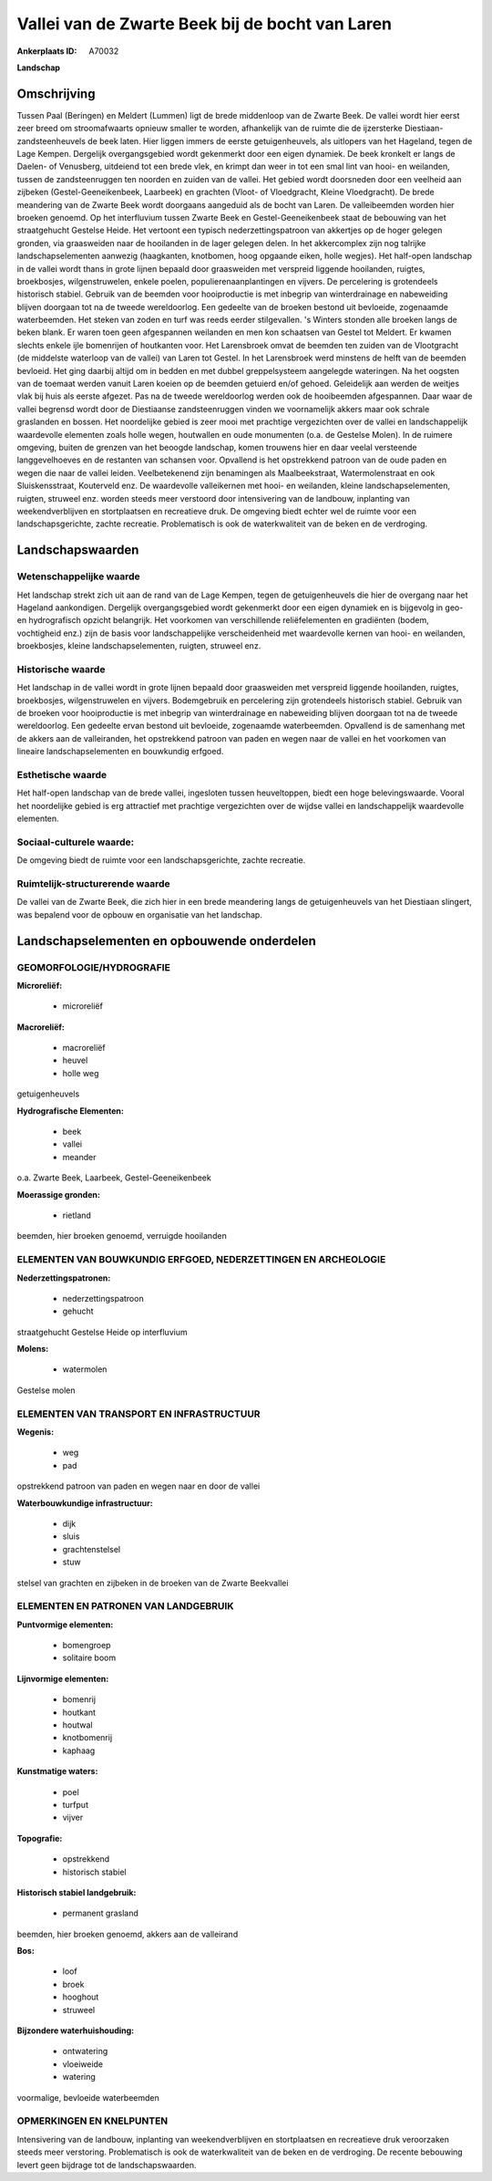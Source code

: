 Vallei van de Zwarte Beek bij de bocht van Laren
================================================

:Ankerplaats ID: A70032


**Landschap**



Omschrijving
------------

Tussen Paal (Beringen) en Meldert (Lummen) ligt de brede middenloop
van de Zwarte Beek. De vallei wordt hier eerst zeer breed om
stroomafwaarts opnieuw smaller te worden, afhankelijk van de ruimte die
de ijzersterke Diestiaan-zandsteenheuvels de beek laten. Hier liggen
immers de eerste getuigenheuvels, als uitlopers van het Hageland, tegen
de Lage Kempen. Dergelijk overgangsgebied wordt gekenmerkt door een
eigen dynamiek. De beek kronkelt er langs de Daelen- of Venusberg,
uitdeiend tot een brede vlek, en krimpt dan weer in tot een smal lint
van hooi- en weilanden, tussen de zandsteenruggen ten noorden en zuiden
van de vallei. Het gebied wordt doorsneden door een veelheid aan
zijbeken (Gestel-Geeneikenbeek, Laarbeek) en grachten (Vloot- of
Vloedgracht, Kleine Vloedgracht). De brede meandering van de Zwarte Beek
wordt doorgaans aangeduid als de bocht van Laren. De valleibeemden
worden hier broeken genoemd. Op het interfluvium tussen Zwarte Beek en
Gestel-Geeneikenbeek staat de bebouwing van het straatgehucht Gestelse
Heide. Het vertoont een typisch nederzettingspatroon van akkertjes op de
hoger gelegen gronden, via graasweiden naar de hooilanden in de lager
gelegen delen. In het akkercomplex zijn nog talrijke landschapselementen
aanwezig (haagkanten, knotbomen, hoog opgaande eiken, holle wegjes). Het
half-open landschap in de vallei wordt thans in grote lijnen bepaald
door graasweiden met verspreid liggende hooilanden, ruigtes,
broekbosjes, wilgenstruwelen, enkele poelen, populierenaanplantingen en
vijvers. De percelering is grotendeels historisch stabiel. Gebruik van
de beemden voor hooiproductie is met inbegrip van winterdrainage en
nabeweiding blijven doorgaan tot na de tweede wereldoorlog. Een gedeelte
van de broeken bestond uit bevloeide, zogenaamde waterbeemden. Het
steken van zoden en turf was reeds eerder stilgevallen. 's Winters
stonden alle broeken langs de beken blank. Er waren toen geen
afgespannen weilanden en men kon schaatsen van Gestel tot Meldert. Er
kwamen slechts enkele ijle bomenrijen of houtkanten voor. Het
Larensbroek omvat de beemden ten zuiden van de Vlootgracht (de middelste
waterloop van de vallei) van Laren tot Gestel. In het Larensbroek werd
minstens de helft van de beemden bevloeid. Het ging daarbij altijd om in
bedden en met dubbel greppelsysteem aangelegde wateringen. Na het
oogsten van de toemaat werden vanuit Laren koeien op de beemden getuierd
en/of gehoed. Geleidelijk aan werden de weitjes vlak bij huis als eerste
afgezet. Pas na de tweede wereldoorlog werden ook de hooibeemden
afgespannen. Daar waar de vallei begrensd wordt door de Diestiaanse
zandsteenruggen vinden we voornamelijk akkers maar ook schrale
graslanden en bossen. Het noordelijke gebied is zeer mooi met prachtige
vergezichten over de vallei en landschappelijk waardevolle elementen
zoals holle wegen, houtwallen en oude monumenten (o.a. de Gestelse
Molen). In de ruimere omgeving, buiten de grenzen van het beoogde
landschap, komen trouwens hier en daar veelal versteende langgevelhoeves
en de restanten van schansen voor. Opvallend is het opstrekkend patroon
van de oude paden en wegen die naar de vallei leiden. Veelbetekenend
zijn benamingen als Maalbeekstraat, Watermolenstraat en ook
Sluiskensstraat, Kouterveld enz. De waardevolle valleikernen met hooi-
en weilanden, kleine landschapselementen, ruigten, struweel enz. worden
steeds meer verstoord door intensivering van de landbouw, inplanting van
weekendverblijven en stortplaatsen en recreatieve druk. De omgeving
biedt echter wel de ruimte voor een landschapsgerichte, zachte
recreatie. Problematisch is ook de waterkwaliteit van de beken en de
verdroging.



Landschapswaarden
-----------------


Wetenschappelijke waarde
~~~~~~~~~~~~~~~~~~~~~~~~

Het landschap strekt zich uit aan de rand van de Lage Kempen, tegen
de getuigenheuvels die hier de overgang naar het Hageland aankondigen.
Dergelijk overgangsgebied wordt gekenmerkt door een eigen dynamiek en is
bijgevolg in geo- en hydrografisch opzicht belangrijk. Het voorkomen van
verschillende reliëfelementen en gradiënten (bodem, vochtigheid enz.)
zijn de basis voor landschappelijke verscheidenheid met waardevolle
kernen van hooi- en weilanden, broekbosjes, kleine landschapselementen,
ruigten, struweel enz.

Historische waarde
~~~~~~~~~~~~~~~~~~


Het landschap in de vallei wordt in grote lijnen bepaald door
graasweiden met verspreid liggende hooilanden, ruigtes, broekbosjes,
wilgenstruwelen en vijvers. Bodemgebruik en percelering zijn grotendeels
historisch stabiel. Gebruik van de broeken voor hooiproductie is met
inbegrip van winterdrainage en nabeweiding blijven doorgaan tot na de
tweede wereldoorlog. Een gedeelte ervan bestond uit bevloeide,
zogenaamde waterbeemden. Opvallend is de samenhang met de akkers aan de
valleiranden, het opstrekkend patroon van paden en wegen naar de vallei
en het voorkomen van lineaire landschapselementen en bouwkundig erfgoed.

Esthetische waarde
~~~~~~~~~~~~~~~~~~

Het half-open landschap van de brede vallei,
ingesloten tussen heuveltoppen, biedt een hoge belevingswaarde. Vooral
het noordelijke gebied is erg attractief met prachtige vergezichten over
de wijdse vallei en landschappelijk waardevolle elementen.


Sociaal-culturele waarde:
~~~~~~~~~~~~~~~~~~~~~~~~


De omgeving biedt de ruimte voor een
landschapsgerichte, zachte recreatie.

Ruimtelijk-structurerende waarde
~~~~~~~~~~~~~~~~~~~~~~~~~~~~~~~~

De vallei van de Zwarte Beek, die zich hier in een brede meandering
langs de getuigenheuvels van het Diestiaan slingert, was bepalend voor
de opbouw en organisatie van het landschap.



Landschapselementen en opbouwende onderdelen
--------------------------------------------



GEOMORFOLOGIE/HYDROGRAFIE
~~~~~~~~~~~~~~~~~~~~~~~~

**Microreliëf:**

 * microreliëf


**Macroreliëf:**

 * macroreliëf
 * heuvel
 * holle weg

getuigenheuvels

**Hydrografische Elementen:**

 * beek
 * vallei
 * meander


o.a. Zwarte Beek, Laarbeek, Gestel-Geeneikenbeek

**Moerassige gronden:**

 * rietland


beemden, hier broeken genoemd, verruigde hooilanden

ELEMENTEN VAN BOUWKUNDIG ERFGOED, NEDERZETTINGEN EN ARCHEOLOGIE
~~~~~~~~~~~~~~~~~~~~~~~~~~~~~~~~~~~~~~~~~~~~~~~~~~~~~~~~~~~~~~~

**Nederzettingspatronen:**

 * nederzettingspatroon
 * gehucht

straatgehucht Gestelse Heide op interfluvium

**Molens:**

 * watermolen


Gestelse molen

ELEMENTEN VAN TRANSPORT EN INFRASTRUCTUUR
~~~~~~~~~~~~~~~~~~~~~~~~~~~~~~~~~~~~~~~~~

**Wegenis:**

 * weg
 * pad


opstrekkend patroon van paden en wegen naar en door de vallei

**Waterbouwkundige infrastructuur:**

 * dijk
 * sluis
 * grachtenstelsel
 * stuw


stelsel van grachten en zijbeken in de broeken van de Zwarte
Beekvallei

ELEMENTEN EN PATRONEN VAN LANDGEBRUIK
~~~~~~~~~~~~~~~~~~~~~~~~~~~~~~~~~~~~~

**Puntvormige elementen:**

 * bomengroep
 * solitaire boom


**Lijnvormige elementen:**

 * bomenrij
 * houtkant
 * houtwal
 * knotbomenrij
 * kaphaag

**Kunstmatige waters:**

 * poel
 * turfput
 * vijver


**Topografie:**

 * opstrekkend
 * historisch stabiel


**Historisch stabiel landgebruik:**

 * permanent grasland


beemden, hier broeken genoemd, akkers aan de valleirand

**Bos:**

 * loof
 * broek
 * hooghout
 * struweel


**Bijzondere waterhuishouding:**

 * ontwatering
 * vloeiweide
 * watering


voormalige, bevloeide waterbeemden

OPMERKINGEN EN KNELPUNTEN
~~~~~~~~~~~~~~~~~~~~~~~~

Intensivering van de landbouw, inplanting van weekendverblijven en
stortplaatsen en recreatieve druk veroorzaken steeds meer verstoring.
Problematisch is ook de waterkwaliteit van de beken en de verdroging. De
recente bebouwing levert geen bijdrage tot de landschapswaarden.
